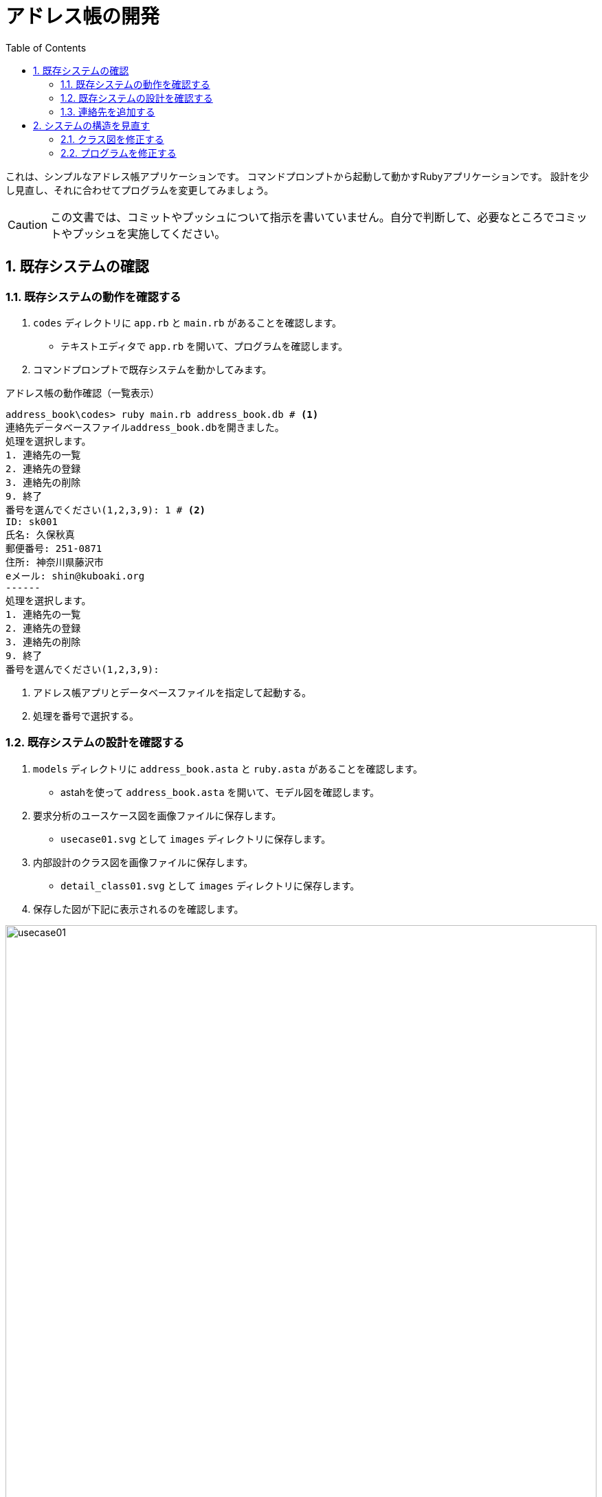 :linkcss:
:stylesdir: css
:stylesheet: mystyle.css
:twoinches: width='360'
:full-width: width='100%'
:three-quarters-width: width='75%'
:two-thirds-width: width='66%'
:half-width: width='50%'
:half-size:
:one-thirds-width: width='33%'
:one-quarters-width: width='25%'
:thumbnail: width='60'
:imagesdir: images
:sourcesdir: codes
:icons: font
:hide-uri-scheme!:
:figure-caption: 図
:example-caption: リスト
:table-caption: 表
:appendix-caption: 付録
:xrefstyle: short
:section-refsig:
:chapter-refsig:

:toc:

= アドレス帳の開発

これは、シンプルなアドレス帳アプリケーションです。
コマンドプロンプトから起動して動かすRubyアプリケーションです。
設計を少し見直し、それに合わせてプログラムを変更してみましょう。

:sectnums:
:sectnumlevels: 3

CAUTION: この文書では、コミットやプッシュについて指示を書いていません。自分で判断して、必要なところでコミットやプッシュを実施してください。

== 既存システムの確認

=== 既存システムの動作を確認する

. `codes` ディレクトリに `app.rb` と `main.rb` があることを確認します。
** テキストエディタで `app.rb` を開いて、プログラムを確認します。
. コマンドプロンプトで既存システムを動かしてみます。

.アドレス帳の動作確認（一覧表示）
[source, console]
----
address_book\codes> ruby main.rb address_book.db # <1>
連絡先データベースファイルaddress_book.dbを開きました。
処理を選択します。
1. 連絡先の一覧
2. 連絡先の登録
3. 連絡先の削除
9. 終了
番号を選んでください(1,2,3,9): 1 # <2>
ID: sk001
氏名: 久保秋真
郵便番号: 251-0871
住所: 神奈川県藤沢市
eメール: shin@kuboaki.org
------
処理を選択します。
1. 連絡先の一覧
2. 連絡先の登録
3. 連絡先の削除
9. 終了
番号を選んでください(1,2,3,9): 
----
<1> アドレス帳アプリとデータベースファイルを指定して起動する。
<2> 処理を番号で選択する。

=== 既存システムの設計を確認する

. `models` ディレクトリに `address_book.asta` と `ruby.asta` があることを確認します。
** astahを使って `address_book.asta` を開いて、モデル図を確認します。
. 要求分析のユースケース図を画像ファイルに保存します。
** `usecase01.svg` として `images` ディレクトリに保存します。
. 内部設計のクラス図を画像ファイルに保存します。
** `detail_class01.svg` として `images` ディレクトリに保存します。
. 保存した図が下記に表示されるのを確認します。

.既存システムのユースケース図
image::usecase01.svg[{full-width}]


.既存システムの内部設計のクラス図
image::detail_class01.svg[{full-width}]


=== 連絡先を追加する

. 連絡先の登録を使って、連絡先を登録してください。
. 続けて一覧表示を使って、連絡先が登録できていることを確認してください。
. 実行結果を <<register_demo01>> に貼ってください。

[[register_demo01]]
.連絡先の登録の実行結果
[source, console]
----
（ここに登録と一覧の実行結果をコマンドプロンプトからテキストをコピーして貼る）
----

NOTE: コマンドプロンプトで実行すると、全角文字（日本語など）は文字化けすることがあるようなので、そのようなときは入力する文字に半角英数字を使いましょう。

== システムの構造を見直す

既存システムは、アドレス帳と連絡先がともに `app` パッケージに含まれています。
これを変更して、連絡先は `contact` パッケージに分けたいという依頼がきました。

=== クラス図を修正する

. astahで内部設計のクラス図を開きます。
. パッケージ `contact` を追加します。
. `Contact` クラスを  `contact` パッケージへ移動します。
. 内部設計のクラス図を画像ファイルに保存します。
** `detail_class02.svg` （ファイル名に注意）として `images` ディレクトリに保存します。
. 保存した図が下記に表示されるのを確認します。
. `address_book.asta` を保存しておきます。

WARNING: 保存する画像ファイル名が前のものと異なっています。上書きしないよう注意しましょう。

.見直したシステムの内部設計のクラス図
image::detail_class02.svg[{full-width}]


=== プログラムを修正する

. 修正したクラス図に合わせて、プログラムを修正します。
** パッケージを分けたので、ファイルを分割します。
** パッケージを分けたので、クラスの参照に必要な require_relative 宣言を追加します。
. 修正したプログラムの動作を確認します。
** 連絡先の一覧を表示ができるか確認します。
** 連絡先の登録ができるか確認します。
** 連絡先の削除ができるか確認します。
. 実行結果を <<register_demo02>> に貼ってください。

[[register_demo02]]
.連絡先の登録の実行結果
[source, console]
----
（ここに一覧、登録、削除の実行結果をコマンドプロンプトからテキストをコピーして貼る）
----


